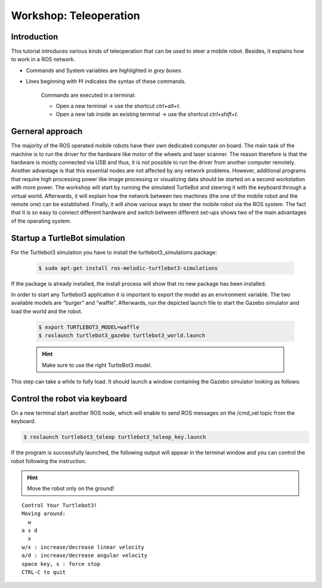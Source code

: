 Workshop: Teleoperation
=========================

Introduction
-------------------

This tutorial introduces various kinds of teleoperation that can be used to steer a mobile robot. 
Besides, it explains how to work in a ROS network.

* Commands and System variables are highlighted in *grey boxes*.
* Lines beginning with ‡‡ indicates the syntax of these commands. 

    Commands are executed in a terminal: 

    * Open a new terminal → use the shortcut *ctrl+alt+t*.  
    * Open a new tab inside an existing terminal → use the shortcut *ctrl+shift+t*.

Gerneral approach
---------------------

The majority of the ROS operated mobile robots have their own dedicated computer on board. The main 
task of the machine is to run the driver for the hardware like motor of the wheels and laser scanner. 
The reason therefore is that the hardware is mostly connected via USB and thus, it is not possible to 
run the driver from another computer remotely. Another advantage is that this essential nodes are not
affected by any network problems.  However,  additional  programs  that  require  high  processing 
power  like  image processing or visualizing data should be started on a second workstation with more 
power. The workshop will start by running the simulated TurtleBot and steering it with  the  keyboard 
through  a  virtual  world.  Afterwards,  it  will  explain  how  the network between two machines 
(the one of the mobile robot and the remote one) can be established. Finally, it will show various 
ways to steer the mobile robot via the ROS system. The fact that it is so easy to connect different 
hardware and switch between  different  set-ups  shows  two  of  the  main  advantages  of  the  
operating system.

Startup a TurtleBot simulation 
----------------------------------

For the Turtlebot3 simulation you have to install the turtlebot3_simulations package:

    .. code-block:: bash

        $ sudo apt-get install ros-melodic-turtlebot3-simulations

If the package is already installed, the install process will show that no new package has been installed. 

In order to start any Turtlebot3 application it is important to export the model as an environment  
variable.  The  two  available  models  are “burger”  and  “waffle”. Afterwards, run the depicted 
launch file to start the Gazebo simulator and load the world and the robot.

    .. code-block:: bash

        $ export TURTLEBOT3_MODEL=waffle 
        $ roslaunch turtlebot3_gazebo turtlebot3_world.launch

    .. hint::

        Make sure to use the right TurtleBot3 model. 

This step can take a while to fully load. It should launch a window containing the Gazebo simulator looking as follows: 

.. image:: /_static/day3/1.png
    
.. image:: /_static/day3/2.png

Control the robot via keyboard
----------------------------------

On a new terminal start another ROS node, which will enable to send ROS messages
on the /cmd_vel topic from the keyboard.

.. code-block:: bash

    $ roslaunch turtlebot3_teleop turtlebot3_teleop_key.launch


If the program is successfully launched, the following output will appear in the
terminal window and you can control the robot following the instruction.

.. hint::

    Move the robot only on the ground!

::

    Control Your Turtlebot3!
    Moving around:
      w 
    a s d 
      x
    w/x : increase/decrease linear velocity 
    a/d : increase/decrease angular velocity
    space key, s : force stop
    CTRL-C to quit
         

